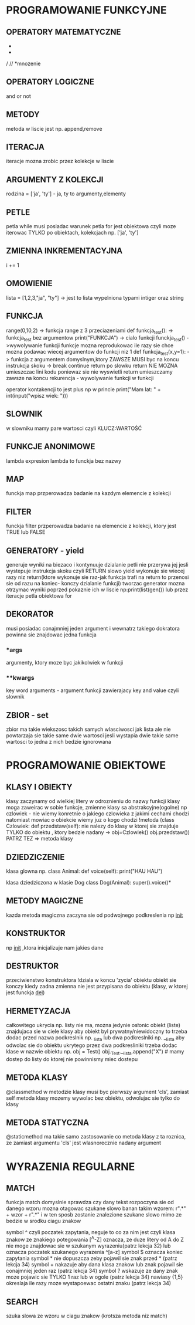 * PROGRAMOWANIE FUNKCYJNE

** OPERATORY MATEMATYCZNE
+
-
/
//
*mnozenie

** OPERATORY LOGICZNE
and
or
not

** METODY
metoda w liscie jest np. append,remove

** ITERACJA
iteracje mozna zrobic przez kolekcje w liscie

** ARGUMENTY Z KOLEKCJI
rodzina = ['ja', 'ty']  - ja, ty to argumenty,elementy

** PETLE
petla while musi posiadac warunek
petla for jest obiektowa czyli moze iterowac TYLKO po obiektach, kolekcjach np. ['ja', 'ty']

** ZMIENNA INKREMENTACYJNA
i += 1

** OMOWIENIE
lista = [1,2,3,"ja", "ty"] -> jest to lista wypelniona typami intiger oraz string

** FUNKCJA
range(0,10,2) -> funkcja range z 3 przeciazeniami
def funkcja_test(): -> funkcja_test bez argumentow
    print("FUNKCJA") -> cialo funkcji
funckja_test() ->wywolywanie funkcji
funkcje mozna reprodukowac ile razy sie chce
mozna podawac wiecej argumentow do funkcji niz 1
def funkcja_test(x,y=1): -> funkcja z argumentem domyslnym,ktory ZAWSZE MUSI byc na koncu
instrukcja skoku -> break continue return
po slowku return NIE MOZNA umieszczac lini kodu poniewaz sie nie wyswietli
return umieszczamy zawsze na koncu
rekurencja - wywolywanie funkcji w funkcji

operator kontakencji to jest plus np w princie
print("Mam lat: " + int(input("wpisz wiek: ")))

** SLOWNIK
w slowniku mamy pare wartosci czyli KLUCZ:WARTOŚĆ

** FUNKCJE ANONIMOWE
lambda expresion
lambda to funckja bez nazwy

** MAP
funckja map przperowadza badanie na kazdym elemencie z kolekcji

** FILTER
funckja filter przperowadza badanie na elemencie z kolekcji, ktory jest TRUE lub FALSE

** GENERATORY - yield
generuje wyniki na biezaco i kontynuuje dzialanie petli nie przerywa jej  jesli wystepuje instrukcja skoku czyli RETURN
slowo yield wykonuje sie wiecej razy niz return(ktore wykonuje sie raz-jak funkcja trafi na return to przenosi sie od razu na koniec- konczy dzialanie funkcji)
tworzac generator mozna otrzymac wyniki poprzed pokaznie ich w liscie np:print(list(gen()) lub przez iteracje petla obiektowa for

** DEKORATOR
musi posiadac conajmniej jeden argument i wewnatrz takiego dokratora powinna sie znajdowac jedna funkcja
*** *args
argumenty, ktory moze byc jakikolwiek w funkcji
*** **kwargs
key word arguments - argument funkcji zawierajacy key and value czyli slownik
** ZBIOR - set
zbior ma takie wiekszosc takich samych wlasciwosci jak lista ale nie powtarzaja sie takie same dwie wartosci
jesli wystapia dwie takie same wartosci to jedna z nich bedzie ignorowana
  
* PROGRAMOWANIE OBIEKTOWE

** KLASY I OBIEKTY
klasy zaczynamy od wielkiej litery w odroznieniu do nazwy funkcji
klasy moga zaweirac w sobie funkcje, zmienne
klasy sa abstrakcyjne(ogolne) np czlowiek - nie wiemy konretnie o jakiego czlowieka z jakimi cechami chodzi
natomiast mowiac o obiekcie wiemy juz o kogo chodzi
!metoda (class Czlowiek: def przedstaw(self): nie nalezy do klasy w ktorej sie znajduje TYLKO do obiektu , ktory bedzie nadany -> obj=Czlowiek() obj.przedstaw()) PATRZ TEZ => metoda klasy

** DZIEDZICZENIE
klasa glowna np.
class Animal:
     def voice(self):
        print("HAU HAU")

klasa dziedziczona w klasie Dog
class Dog(Animal):
    super().voice()*

**  METODY MAGICZNE
    kazda metoda magiczna zaczyna sie od podwojnego podkreslenia np __init__

** KONSTRUKTOR
    np __init__ ,ktora inicjalizuje nam jakies dane

**  DESTRUKTOR
    przeciwienstwo konstruktora
    !dziala w koncu 'zycia' obiektu
    obiekt sie konczy kiedy zadna zmienna nie jest przypisana do obiektu (klasy, w ktorej jest funckja __del__)

**  HERMETYZACJA
    całkowitego ukrycia np. listy nie ma, mozna jedynie osłonic obiekt (liste) znajdujaca sie w ciele klasy
    aby obiekt byl prywatny/niewidoczny to trzeba dodac przed nazwa podkreslnik np. _lista lub dwa podkreslniki np. __lista
    aby odwolac sie do obiektu ukrytego przez dwa podkresliniki trzeba dodac klase w nazwie obiektu np.
        obj = Test()
        obj._Test.__lista.append("X") # mamy dostep do listy do ktorej nie powinnismy          miec dostepu

**  METODA KLASY
    @classmethod
    w metodzie klasy musi byc pierwszy argument 'cls', zamiast self
    metoda klasy mozemy wywolac bez obiektu, odwolujac sie tylko do klasy

** METODA STATYCZNA
    @staticmethod
    ma takie samo zastosowanie co metoda klasy z ta roznica, ze zamiast argumentu 'cls' jest wlasnorecznie nadany argument

*   WYRAZENIA REGULARNE

**  MATCH
funkcja match domyslnie sprawdza czy dany tekst rozpoczyna sie od danego wzoru
mozna otagowac szukane slowo banan takim wzorem:
    r".*" + wzor + r".*"
i w ten sposb zostanie znalezione szukane slowo mimo ze bedzie w srodku ciagu znakow

symbol ^ czyli poczatek zapytania, neguje to co za nim jest czyli klasa znakow ze znakiego potegowania [^A-Z] oznacza, ze duze litery od A do Z nie moge znajdowac sie w szukanym wyrazeniu(patrz lekcja 32) lub oznacza poczatek szukanego wyrazenia ^[a-z]
symbol $ oznacza koniec zapytania
symbol * nie dopuszcza zeby pojawil sie znak przed * (patrz lekcja 34)
symbol + nakazuje aby dana klasa znakow lub znak pojawil sie conajmniej jeden raz (patrz lekcja 34)
symbol ? wskazuje ze dany znak moze pojawic sie TYLKO 1 raz lub w ogole (patrz lekcja 34)
nawiasy {1,5} okreslaja ile razy moze wystapoewac ostatni znaku (patrz lekcja 34)

**  SEARCH
szuka slowa ze wzoru w ciagu znakow (krotsza metoda niz match)
